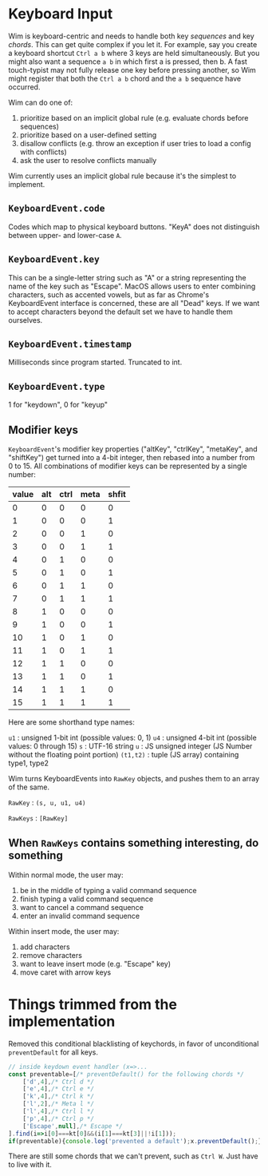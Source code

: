 * Keyboard Input
Wim is keyboard-centric and needs to handle both key /sequences/ and key /chords/.
This can get quite complex if you let it.
For example, say you create a keyboard shortcut =Ctrl a b= where 3 keys are held simultaneously.
But you might also want a sequence =a b= in which first a is pressed, then b.
A fast touch-typist may not fully release one key before pressing another, so Wim might register that both the =Ctrl a b= chord and the =a b= sequence have occurred.

Wim can do one of:
1. prioritize based on an implicit global rule (e.g. evaluate chords before sequences)
2. prioritize based on a user-defined setting
3. disallow conflicts (e.g. throw an exception if user tries to load a config with conflicts)
4. ask the user to resolve conflicts manually

Wim currently uses an implicit global rule because it's the simplest to implement.

** =KeyboardEvent.code=
Codes which map to physical keyboard buttons.  "KeyA" does not distinguish between upper- and lower-case =A=.

** =KeyboardEvent.key=
This can be a single-letter string such as "A" or a string representing the name of the key such as "Escape".  MacOS allows users to enter combining characters, such as accented vowels, but as far as Chrome's KeyboardEvent interface is concerned, these are all "Dead" keys.  If we want to accept characters beyond the default set we have to handle them ourselves.

** =KeyboardEvent.timestamp=
Milliseconds since program started.  Truncated to int.

** =KeyboardEvent.type=
1 for "keydown", 0 for "keyup"

** Modifier keys
=KeyboardEvent='s modifier key properties ("altKey", "ctrlKey", "metaKey", and "shiftKey") get turned into a 4-bit integer, then rebased into a number from 0 to 15.  All combinations of modifier keys can be represented by a single number:

| value | alt | ctrl | meta | shfit |
|-------+-----+------+------+-------|
|     0 |   0 |    0 |    0 |     0 |
|     1 |   0 |    0 |    0 |     1 |
|     2 |   0 |    0 |    1 |     0 |
|     3 |   0 |    0 |    1 |     1 |
|     4 |   0 |    1 |    0 |     0 |
|     5 |   0 |    1 |    0 |     1 |
|     6 |   0 |    1 |    1 |     0 |
|     7 |   0 |    1 |    1 |     1 |
|     8 |   1 |    0 |    0 |     0 |
|     9 |   1 |    0 |    0 |     1 |
|    10 |   1 |    0 |    1 |     0 |
|    11 |   1 |    0 |    1 |     1 |
|    12 |   1 |    1 |    0 |     0 |
|    13 |   1 |    1 |    0 |     1 |
|    14 |   1 |    1 |    1 |     0 |
|    15 |   1 |    1 |    1 |     1 |

Here are some shorthand type names:

=u1= : unsigned 1-bit int (possible values: 0, 1)
=u4= : unsigned 4-bit int (possible values: 0 through 15)
=s= : UTF-16 string
=u= : JS unsigned integer (JS Number without the floating point portion)
=(t1,t2)= : tuple (JS array) containing type1, type2

Wim turns KeyboardEvents into =RawKey= objects, and pushes them to an array of the same.

=RawKey= : =(s, u, u1, u4)=

=RawKeys= : =[RawKey]=

** When =RawKeys= contains something interesting, do something
Within normal mode, the user may:

1. be in the middle of typing a valid command sequence
2. finish typing a valid command sequence
3. want to cancel a command sequence
4. enter an invalid command sequence

Within insert mode, the user may:

1. add characters
2. remove characters
3. want to leave insert mode (e.g. "Escape" key)
4. move caret with arrow keys

* Things trimmed from the implementation
Removed this conditional blacklisting of keychords, in favor of unconditional =preventDefault= for all keys.

#+BEGIN_SRC javascript
// inside keydown event handler (x=>...
const preventable=[/* preventDefault() for the following chords */
    ['d',4],/* Ctrl d */
    ['e',4],/* Ctrl e */
    ['k',4],/* Ctrl k */
    ['l',2],/* Meta l */
    ['l',4],/* Ctrl l */
    ['p',4],/* Ctrl p */
    ['Escape',null],/* Escape */
].find(i=>i[0]===kt[0]&&(i[1]===kt[3]||!i[1]));
if(preventable){console.log('prevented a default');x.preventDefault();}
#+END_SRC

There are still some chords that we can't prevent, such as =Ctrl W=.  Just have to live with it.
